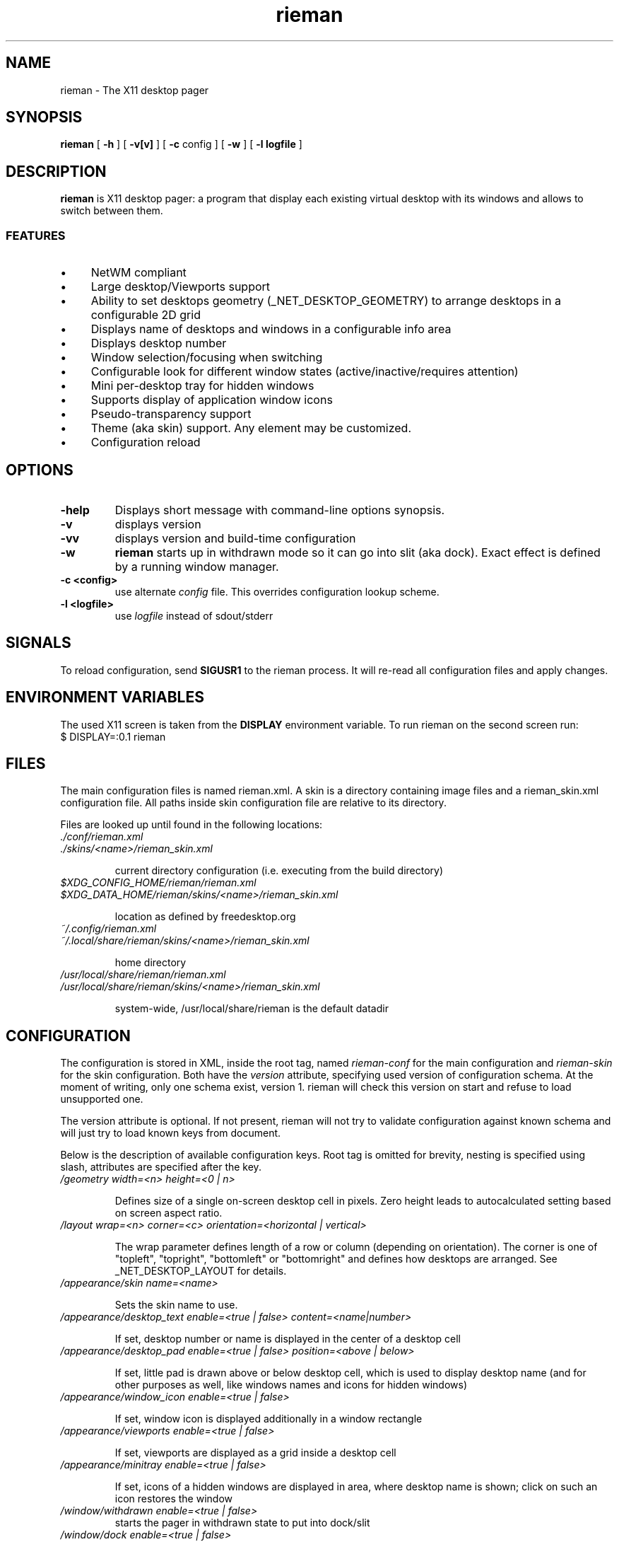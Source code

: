 .TH rieman 1 "2017-12-26" "GNU/Linux" "User's Manual"

.SH "NAME"
rieman \- The X11 desktop pager

.SH "SYNOPSIS"
.B rieman
[
.B \-h
]
[
.B \-v[v]
]
[
.B \-c
config
]
[
.B \-w
]
[
.B \-l logfile
]

.SH "DESCRIPTION"
.PP
.B rieman
is X11 desktop pager: a program that display each existing virtual
desktop with its windows and allows to switch between them.

.SS "FEATURES"
.IP \(bu 4
NetWM compliant
.IP \(bu 4
Large desktop/Viewports support
.IP \(bu 4
Ability to set desktops geometry (_NET_DESKTOP_GEOMETRY) to arrange
desktops in a configurable 2D grid
.IP \(bu 4
Displays name of desktops and windows in a configurable info area
.IP \(bu 4
Displays desktop number
.IP \(bu 4
Window selection/focusing when switching
.IP \(bu 4
Configurable look for different window states (active/inactive/requires attention)
.IP \(bu 4
Mini per-desktop tray for hidden windows
.IP \(bu 4
Supports display of application window icons
.IP \(bu 4
Pseudo-transparency support
.IP \(bu 4
Theme (aka skin) support. Any element may be customized.
.IP \(bu 4
Configuration reload


.SH "OPTIONS"
.TP
.B \-help
Displays short message with command-line options synopsis.
.TP
.B \-v
displays version

.TP
.B \-vv
displays version and build-time configuration

.TP
.B \-w
.B rieman
starts up in withdrawn mode so it can go into slit (aka dock). Exact
effect is defined by a running window manager.

.TP
.B \-c <config>
use alternate
.I config
file. This overrides configuration lookup scheme.

.TP
.B \-l <logfile>
use
.I logfile
instead of sdout/stderr

.SH "SIGNALS"
.PP

To reload configuration, send
.B SIGUSR1
to the rieman process. It will re-read all configuration files and apply
changes.

.SH "ENVIRONMENT VARIABLES"
.PP

The used X11 screen is taken from the
.B DISPLAY
environment variable.  To run rieman on the second screen run:
.TP
    $ DISPLAY=:0.1 rieman

.SH "FILES"

.PP
The main configuration files is named rieman.xml.
A skin is a directory containing image files and a
rieman_skin.xml configuration file. All paths inside
skin configuration file are relative to its directory.

Files are looked up until found in the following locations:

.TP
.I ./conf/rieman.xml
.TP
.I ./skins/<name>/rieman_skin.xml

current directory configuration (i.e. executing from the build directory)

.TP
.I
$XDG_CONFIG_HOME/rieman/rieman.xml
.TP
.I $XDG_DATA_HOME/rieman/skins/<name>/rieman_skin.xml

location as defined by freedesktop.org

.TP
.I ~/.config/rieman.xml
.TP
.I ~/.local/share/rieman/skins/<name>/rieman_skin.xml

home directory

.TP
.I /usr/local/share/rieman/rieman.xml
.TP
.I /usr/local/share/rieman/skins/<name>/rieman_skin.xml

system-wide, /usr/local/share/rieman is the default datadir

.SH "CONFIGURATION"

The configuration is stored in XML, inside the root tag, named
.I rieman-conf
for the main configuration and
.I rieman-skin
for the skin configuration. Both have the
.I version
attribute, specifying used version of configuration schema. At the moment of
writing, only one schema exist, version 1. rieman will check this version
on start and refuse to load unsupported one.

The version attribute is optional. If not present, rieman will not try
to validate configuration against known schema and will just try to load
known keys from document.

Below is the description of available configuration keys. Root tag is omitted
for brevity, nesting is specified using slash, attributes are specified after
the key.

.TP
.I /geometry width=<n> height=<0 | n>

Defines size of a single on-screen desktop cell in pixels. Zero height leads
to autocalculated setting based on screen aspect ratio.

.TP
.I /layout wrap=<n> corner=<c> orientation=<horizontal | vertical>

The wrap parameter defines length of a row or column (depending on orientation).
The corner is one of "topleft", "topright", "bottomleft" or "bottomright" and
defines how desktops are arranged. See _NET_DESKTOP_LAYOUT for details.

.TP
.I /appearance/skin name=<name>

Sets the skin name to use.

.TP
.I /appearance/desktop_text enable=<true | false> content=<name|number>

If set, desktop number or name is displayed in the center of a desktop cell

.TP
.I /appearance/desktop_pad enable=<true | false> position=<above | below>

If set, little pad is drawn above or below desktop cell, which is used
to display desktop name (and for other purposes as well, like windows
names and icons for hidden windows)

.TP
.I /appearance/window_icon enable=<true | false>

If set, window icon is displayed additionally in a window rectangle

.TP
.I /appearance/viewports enable=<true | false>

If set, viewports are displayed as a grid inside a desktop cell

.TP
.I /appearance/minitray enable=<true | false>

If set, icons of a hidden windows are displayed in area, where desktop
name is shown; click on such an icon restores the window

.TP
.I /window/withdrawn enable=<true | false>
    starts the pager in withdrawn state to put into dock/slit

.TP
.I /window/dock enable=<true | false>
    sets window type to _NET_WM_WINDOW_TYPE_DOCK.
    Useful for WMs that expect it.

.TP
.I /window/skip_taskbar enable=<true | false>

    If set, pager window is not shown in the taskbar

.TP
.I /window/skip_pager enable=<true | false>

    If set, pager window is not shown in pagers

.TP
.I /window/sticky enable=<true | false>

    If set, pager window appears on all desktops

.TP
.I /window/position value="topright | topleft | bottomright | bottomleft"

    Defines startup position on the screen. Note that in withdrawn mode
    window may be reparented and the setting will define position inside
    dock

.TP
.I /window/layer value="above | below | normal"

    Defines window layer

.TP
.I /window/struts enable=<true | false> left left_start_y left_end_y
.I                                      right right_start_y right_end_y
.I                                      top top_start_x top_end_x bottom
.I                                      bottom_start_x bottom_end

   If enabled, defines values for_NET_WM_STRUT/_NET_WM_STRUT_PARTIAL which
   reserve place on screen borders for the window.

.TP
.I /actions/change_desktop enable=<true | false> mouse_button=<left | right | middle>

    If set, mouse events are processed, allowing to switch desktops and focus
    windows. The mouse_button arguments selects the desired button.

.TP
.I /actions/tile_windows enable=<true | false> mouse_button=<left | right | middle>

    If set, mouse events are processed, allowing to tile windows on clicked
    desktop, using different tiling methods in a loop. Currently supported
    method is "fair" ported from the awesome WM, in horizontal and vertical modes.
    The mouse_button arguments selects the desired button.

.SH "SKIN CONFIGURATION"

The skin configuration defines following elements:
.IP \(bu 4
/colors - list of named color definitions ('colordef')
.IP \(bu 4
/fonts - font specification for pager elements
.IP \(bu 4
/backgrounds - textures specifications for pager elements
.IP \(bu 4
/borders - borders specification for pager elements
.IP \(bu 4
/icons - icons settings

.TP
.I colordef name=<name> hex=<[#][0x]base16-value>

Defines named color for further use in configuration.
.TP
The elements under /fonts have the following attributes:
.TP
.I face=<freetype_def> size=<n> color=<colordef>

.I face
is passed to fontconfig, check corresponding docs. Example "Droid Sans:10:Bold".
.I size
is the actual size in pixels that will be used to show it on screen.
.I color
is one of previously defined
.I colordef

Following elements may appear in /fonts: desktop-name, window-name, desktop-number
.TP
The elements under /backgrounds have the following attributes:
.TP
.I type=<image | color> alpha=<0..1>  src=<path | :root:> | color=<colordef>

For
.I image,
src attribute must be specified with a path to PNG image, or a special value
.I ":root:"
which will use existing root background. If type is
.I color
is specified, previously defined
.I colordef
(see below) must be supplied in the
.I color
attribute.

The
.I alpha
attribute defines transparency of a texture.

Following elements may appear under /backgrounds: pager, desktop, desktop-pad,
desktop-active, viewport, viewport-active, window, window-active,
window-attention.

.TP
The elements under /borders have the following attributes:
.TP
.I width=<n> type=<image|color> alpha=<0..1> tiles=<path> | color=<colordef>

Defines border around some element. If
.I width
is zero, no border is applied. Border can be either
.I color
or
.I image.
Image border is a texture with tiles. Texture is 4x4 tiles, each
.I width
pixels square.
The
.I alpha
parameter is identical to those of
.I background

Following elements may appear under /backgrounds: pager,
desktop-active, viewport, viewport-active, window, window-active,
window-attention.

.TP
Stylable pager elemnts:

.TP
.I pager

Defines the most bottom element for the whole pager. Transparent skins will
use image and src=":root:" as background.

.TP
.I desktop, desktop-active

Desktop cell; -active is for currently selected desktop and a desktop under mouse.

.TP
.I desktop-pad

Area below or above the desktop cell reserverd for name/minitray

.TP
.I viewport, viewport-active

Viewport area inside desktop cell

.TP
.I window, window-active, window-attention

Windows in the pager. The 'active' is for focused windows and windows under mouse.
The 'attention' is for windows that have 'REQUIRE_ATTENTION' state property, for
example some messaging app with arrived message pending, or newly created
window.

.TP
.I /icons/window alpha=<0..1> fallback=<path>

Defines alpha level for window icons and image to use for windows that have
no icons

.SH "AUTHORS"

The rieman was written by Vladimir Khomutov.

.SH "SEE ALSO"
.BR xprop (1),
.BR xwininfo (1),
.TP
.BR https://specifications.freedesktop.org/wm-spec/wm-spec-latest.html
.TP
.BR https://standards.freedesktop.org/basedir-spec/basedir-spec-latest.html
.TP
.BR https://www.freedesktop.org/software/fontconfig/fontconfig-user
